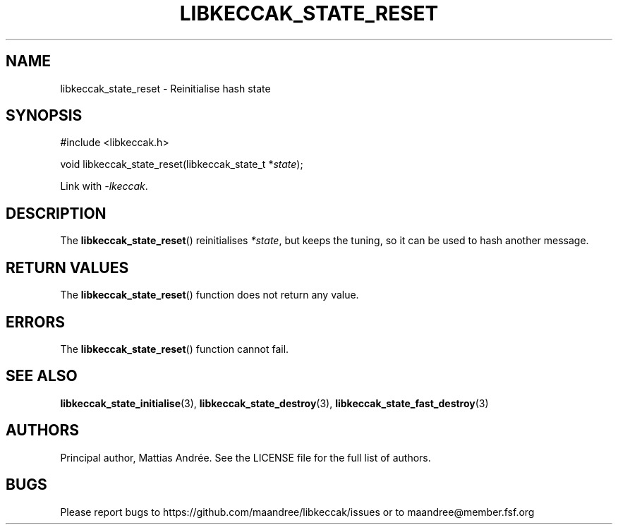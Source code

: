 .TH LIBKECCAK_STATE_RESET 3 LIBKECCAK-%VERSION%
.SH NAME
libkeccak_state_reset - Reinitialise hash state
.SH SYNOPSIS
.LP
.nf
#include <libkeccak.h>
.P
void libkeccak_state_reset(libkeccak_state_t *\fIstate\fP);
.fi
.P
Link with \fI-lkeccak\fP.
.SH DESCRIPTION
The
.BR libkeccak_state_reset ()
reinitialises \fI*state\fP, but keeps the tuning, so it
can be used to hash another message.
.SH RETURN VALUES
The
.BR libkeccak_state_reset ()
function does not return any value.
.SH ERRORS
The
.BR libkeccak_state_reset ()
function cannot fail.
.SH SEE ALSO
.BR libkeccak_state_initialise (3),
.BR libkeccak_state_destroy (3),
.BR libkeccak_state_fast_destroy (3)
.SH AUTHORS
Principal author, Mattias Andrée.  See the LICENSE file for the full
list of authors.
.SH BUGS
Please report bugs to https://github.com/maandree/libkeccak/issues or to
maandree@member.fsf.org
